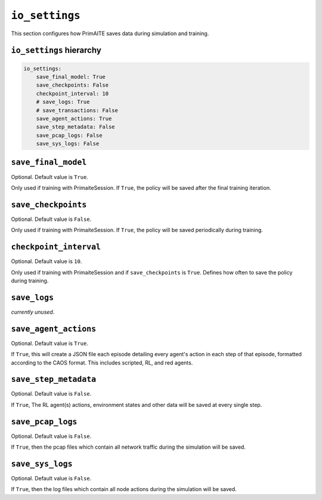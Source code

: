 .. only:: comment

    © Crown-owned copyright 2023, Defence Science and Technology Laboratory UK


``io_settings``
===============
This section configures how PrimAITE saves data during simulation and training.

``io_settings`` hierarchy
-------------------------

.. code-block:: yaml

    io_settings:
        save_final_model: True
        save_checkpoints: False
        checkpoint_interval: 10
        # save_logs: True
        # save_transactions: False
        save_agent_actions: True
        save_step_metadata: False
        save_pcap_logs: False
        save_sys_logs: False

``save_final_model``
--------------------

Optional. Default value is ``True``.

Only used if training with PrimaiteSession.
If ``True``, the policy will be saved after the final training iteration.


``save_checkpoints``
--------------------

Optional. Default value is ``False``.

Only used if training with PrimaiteSession.
If ``True``, the policy will be saved periodically during training.


``checkpoint_interval``
-----------------------

Optional. Default value is ``10``.

Only used if training with PrimaiteSession and if ``save_checkpoints`` is ``True``.
Defines how often to save the policy during training.


``save_logs``
-------------

*currently unused*.


``save_agent_actions``
----------------------

Optional. Default value is ``True``.

If ``True``, this will create a JSON file each episode detailing every agent's action in each step of that episode, formatted according to the CAOS format. This includes scripted, RL, and red agents.

``save_step_metadata``
----------------------

Optional. Default value is ``False``.

If ``True``, The RL agent(s) actions, environment states and other data will be saved at every single step.


``save_pcap_logs``
------------------

Optional. Default value is ``False``.

If ``True``, then the pcap files which contain all network traffic during the simulation will be saved.


``save_sys_logs``
-----------------

Optional. Default value is ``False``.

If ``True``, then the log files which contain all node actions during the simulation will be saved.
